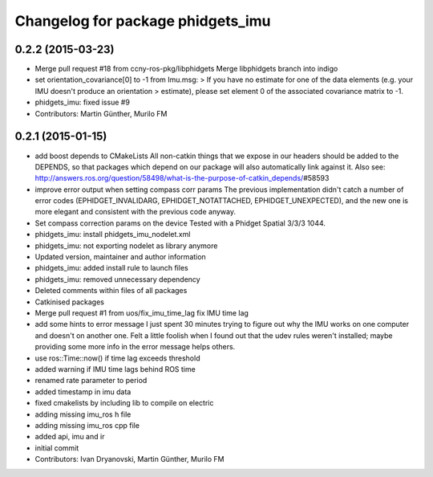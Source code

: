 ^^^^^^^^^^^^^^^^^^^^^^^^^^^^^^^^^^
Changelog for package phidgets_imu
^^^^^^^^^^^^^^^^^^^^^^^^^^^^^^^^^^

0.2.2 (2015-03-23)
------------------
* Merge pull request #18 from ccny-ros-pkg/libphidgets
  Merge libphidgets branch into indigo
* set orientation_covariance[0] to -1
  from Imu.msg:
  > If you have no estimate for one of the data elements (e.g. your IMU doesn't produce an orientation
  > estimate), please set element 0 of the associated covariance matrix to -1.
* phidgets_imu: fixed issue #9
* Contributors: Martin Günther, Murilo FM

0.2.1 (2015-01-15)
------------------
* add boost depends to CMakeLists
  All non-catkin things that we expose in our headers should be added to
  the DEPENDS, so that packages which depend on our package will also
  automatically link against it.
  Also see: http://answers.ros.org/question/58498/what-is-the-purpose-of-catkin_depends/\#58593
* improve error output when setting compass corr params
  The previous implementation didn't catch a number of error codes
  (EPHIDGET_INVALIDARG, EPHIDGET_NOTATTACHED, EPHIDGET_UNEXPECTED), and
  the new one is more elegant and consistent with the previous code anyway.
* Set compass correction params on the device
  Tested with a Phidget Spatial 3/3/3 1044.
* phidgets_imu: install phidgets_imu_nodelet.xml
* phidgets_imu: not exporting nodelet as library anymore
* Updated version, maintainer and author information
* phidgets_imu: added install rule to launch files
* phidgets_imu: removed unnecessary dependency
* Deleted comments within files of all packages
* Catkinised packages
* Merge pull request #1 from uos/fix_imu_time_lag
  fix IMU time lag
* add some hints to error message
  I just spent 30 minutes trying to figure out why the IMU works on one
  computer and doesn't on another one. Felt a little foolish when I found
  out that the udev rules weren't installed; maybe providing some more
  info in the error message helps others.
* use ros::Time::now() if time lag exceeds threshold
* added warning if IMU time lags behind ROS time
* renamed rate parameter to period
* added timestamp in imu data
* fixed cmakelists by including lib to compile on electric
* adding missing imu_ros h file
* adding missing imu_ros cpp file
* added api, imu and ir
* initial commit
* Contributors: Ivan Dryanovski, Martin Günther, Murilo FM
